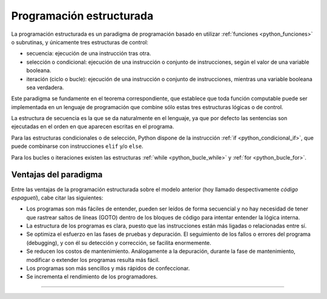 .. -*- coding: utf-8 -*-


.. _python_programacion_estructurada:

Programación estructurada
-------------------------

La programación estructurada es un paradigma de programación basado en utilizar 
:ref:`funciones <python_funciones>` o subrutinas, y únicamente tres estructuras 
de control:

- secuencia: ejecución de una instrucción tras otra.

- selección o condicional: ejecución de una instrucción o conjunto de instrucciones, 
  según el valor de una variable booleana.

- iteración (ciclo o bucle): ejecución de una instrucción o conjunto de instrucciones, 
  mientras una variable booleana sea verdadera.

Este paradigma se fundamente en el teorema correspondiente, que establece que toda 
función computable puede ser implementada en un lenguaje de programación que combine 
sólo estas tres estructuras lógicas o de control.

La estructura de secuencia es la que se da naturalmente en el lenguaje, ya que por 
defecto las sentencias son ejecutadas en el orden en que aparecen escritas en el programa.

Para las estructuras condicionales o de selección, Python dispone de la instrucción 
:ref:`if <python_condicional_if>`, que puede combinarse con instrucciones ``elif`` y/o ``else``.

Para los bucles o iteraciones existen las estructuras :ref:`while <python_bucle_while>` 
y :ref:`for <python_bucle_for>`.


Ventajas del paradigma
......................

Entre las ventajas de la programación estructurada sobre el modelo anterior (hoy 
llamado despectivamente *código espagueti*), cabe citar las siguientes:

- Los programas son más fáciles de entender, pueden ser leídos de forma secuencial y 
  no hay necesidad de tener que rastrear saltos de líneas (GOTO) dentro de los bloques 
  de código para intentar entender la lógica interna.

- La estructura de los programas es clara, puesto que las instrucciones están más ligadas 
  o relacionadas entre sí.

- Se optimiza el esfuerzo en las fases de pruebas y depuración. El seguimiento de los 
  fallos o errores del programa (debugging), y con él su detección y corrección, se 
  facilita enormemente.

- Se reducen los costos de mantenimiento. Análogamente a la depuración, durante la fase 
  de mantenimiento, modificar o extender los programas resulta más fácil.

- Los programas son más sencillos y más rápidos de confeccionar.

- Se incrementa el rendimiento de los programadores.


.. todo::
    TODO terminar de escribir esta sección

----

.. seealso::

    Consulte la sección de :ref:`lecturas suplementarias <lecturas_suplementarias_sesion5>` 
    del entrenamiento para ampliar su conocimiento en esta temática.
